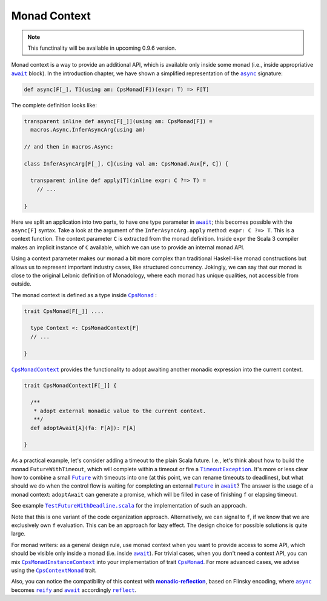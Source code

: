 Monad Context 
=============

.. note:: This functinality will be available in upcoming 0.9.6 version.

Monad context is a way to provide an additional API, which is available only inside some monad 
(i.e., inside appropriative |await|_ block).   
In the introduction chapter, we have shown a simplified representation of the |async|_ signature:

.. code-block:: scala

  def async[F[_], T](using am: CpsMonad[F])(expr: T) => F[T]

   
The complete definition looks like:

.. code-block:: scala

  transparent inline def async[F[_]](using am: CpsMonad[F]) =
    macros.Async.InferAsyncArg(using am)

  // and then in macros.Async:

  class InferAsyncArg[F[_], C](using val am: CpsMonad.Aux[F, C]) {

    transparent inline def apply[T](inline expr: C ?=> T) =
      // ...
       
  }


Here we split an application into two parts, to have one type parameter in |await|_; this becomes possible with the ``async[F]`` syntax.
Take a look at the argument of the ``InferAsyncArg.apply`` method: ``expr: C ?=> T``.   
This is a context function. The context parameter ``C`` is extracted from the monad definition. 
Inside ``expr`` the Scala 3 compiler makes an implicit instance of ``C`` available, which we can use to provide an internal monad API. 

Using a context parameter makes our monad a bit more complex than traditional Haskell-like monad constructions but allows us to represent important industry cases, like structured concurrency.   
Jokingly, we can say that our monad is close to the original Leibnic definition of Monadology, where each monad has unique qualities, not accessible from outside.

The monad context is defined as a type inside |CpsMonad|_ :

.. code-block:: scala

    trait CpsMonad[F[_]] ....

      type Context <: CpsMonadContext[F]
      // ...
 
    }


|CpsMonadContext|_ provides the functionality to adopt awaiting another monadic expression into the current context.
      
.. code-block:: scala

    trait CpsMonadContext[F[_]] {

      /**
       * adopt external monadic value to the current context.
       **/
      def adoptAwait[A](fa: F[A]): F[A]
 
    }


As a practical example, let's consider adding a timeout to the plain Scala future.  
I.e., let's think about how to build the monad ``FutureWithTimeout``, which will complete within a timeout or fire a 
|TimeoutException|_. It's more or less clear how to combine a small |Future|_ with timeouts into one 
(at this point, we can rename timeouts to deadlines), but what should we do when the control flow 
is waiting for completing an external |Future|_ in |await|_? The answer is the usage of a monad context:  
``adoptAwait`` can generate a promise, which will be filled in case of finishing ``f`` or elapsing timeout.  

See example |TestFutureWithDeadline.scala|_ for the implementation of such an approach.

Note that this is one variant of the code organization approach.  Alternatively, we can signal to ``f``, 
if we know that we are exclusively own ``f`` evaluation. This can be an approach for lazy effect.  
The design choice for possible solutions is quite large.

For monad writers: as a general design rule, use monad context when you want to provide access to some API, which should be visible only inside a monad (i.e. inside |await|_).  For trivial cases, when you don't need a context API, you can mix |CpsMonadInstanceContext|_ into your implementation of trait |CpsMonad|_.  
For more advanced cases, we advise using the |CpsContextMonad|_ trait.

Also, you can notice the compatibility of this context with |monadic-reflection|_, based on Flinsky encoding, where |async|_ becomes |reify|_ and |await|_ accordingly |reflect|_. 


.. ###########################################################################
.. ## Hyperlink definitions with text formating (e.g. verbatim, bold)

.. |async| replace:: ``async``
.. _async: https://github.com/rssh/dotty-cps-async/blob/master/shared/src/main/scala/cps/Async.scala#L30

.. |await| replace:: ``await``
.. _await: https://github.com/rssh/dotty-cps-async/blob/master/shared/src/main/scala/cps/Async.scala#L19

.. |CpsMonad| replace:: ``CpsMonad``
.. _CpsMonad: https://github.com/rssh/dotty-cps-async/blob/master/shared/src/main/scala/cps/CpsMonad.scala#L20

.. |CpsMonadContext| replace:: ``CpsMonadContext``
.. _CpsMonadContext: https://github.com/rssh/dotty-cps-async/blob/master/shared/src/main/scala/cps/CpsMonadContext.scala#L11

.. |CpsContextMonad| replace:: ``CpsContextMonad``
.. _CpsContextMonad: https://github.com/rssh/dotty-cps-async/blob/a6f2bfdf83f4ffb9985b455c57e867e3e9b8c9da/shared/src/main/scala/cps/CpsMonadContext.scala#L47

.. |CpsMonadInstanceContext| replace:: ``CpsMonadInstanceContext``
.. _CpsMonadInstanceContext: https://github.com/rssh/dotty-cps-async/blob/a6f2bfdf83f4ffb9985b455c57e867e3e9b8c9da/shared/src/main/scala/cps/CpsMonadContext.scala#L22

.. |Future| replace:: ``Future``
.. _Future: https://www.scala-lang.org/api/current/scala/concurrent/Future.html

.. |monadic-reflection| replace:: **monadic-reflection**
.. _monadic-reflection: https://github.com/lampepfl/monadic-reflection

.. |reflect| replace:: ``reflect``
.. _reflect: https://github.com/lampepfl/monadic-reflection/blob/main/core/src/main/scala/monadic/Monadic.scala#L26

.. |reify| replace:: ``reify``
.. _reify: https://github.com/lampepfl/monadic-reflection/blob/main/core/src/main/scala/monadic/Monadic.scala#L31

.. |TimeoutException| replace:: ``TimeoutException``
.. _TimeoutException: https://www.scala-lang.org/api/current/scala/concurrent/index.html#TimeoutException=java.util.concurrent.TimeoutException

.. |TestFutureWithDeadline.scala| replace:: ``TestFutureWithDeadline.scala``
.. _TestFutureWithDeadline.scala: https://github.com/rssh/dotty-cps-async/blob/master/shared/src/test/scala/cps/context/ftm/TestFutureWithDeadline.scala
